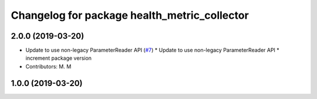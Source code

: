 ^^^^^^^^^^^^^^^^^^^^^^^^^^^^^^^^^^^^^^^^^^^^^
Changelog for package health_metric_collector
^^^^^^^^^^^^^^^^^^^^^^^^^^^^^^^^^^^^^^^^^^^^^

2.0.0 (2019-03-20)
------------------
* Update to use non-legacy ParameterReader API (`#7 <https://github.com/aws-robotics/health-metrics-collector-ros1/issues/7>`_)
  * Update to use non-legacy ParameterReader API
  * increment package version
* Contributors: M. M

1.0.0 (2019-03-20)
------------------
